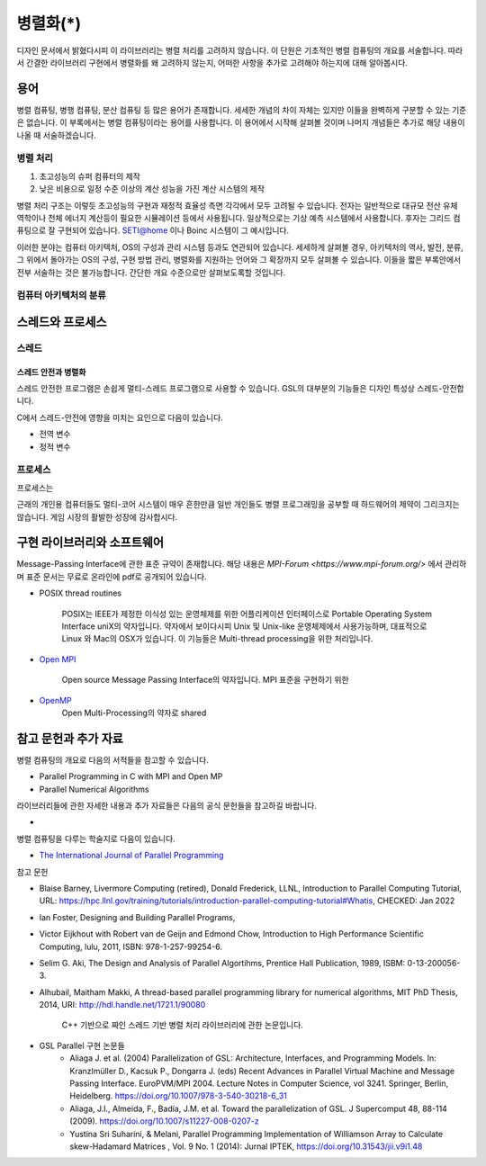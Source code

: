 ***********************
병렬화(*)
***********************


디자인 문서에서 밝혔다시피 이 라이브러리는 병렬 처리를 고려하지 않습니다.
이 단원은 기초적인 병렬 컴퓨팅의 개요를 서술합니다. 
따라서 간결한 라이브러리 구현에서 병렬화를 왜 고려하지 않는지, 
어떠한 사항을 추가로 고려해야 하는지에 대해 알아봅시다.

용어
=====
병렬 컴퓨팅, 병행 컴퓨팅, 분산 컴퓨팅 등 많은 용어가 존재합니다. 세세한 개념의 차이 자체는 있지만
이들을 완벽하게 구분할 수 있는 기준은 없습니다. 
이 부록에서는 병렬 컴퓨팅이라는 용어를 사용합니다. 이 용어에서 시작해
살펴볼 것이며 나머지 개념들은 추가로 해당 내용이 나올 때 서술하겠습니다. 


병렬 처리
-------------------

1. 초고성능의 슈퍼 컴퓨터의 제작
2. 낮은 비용으로 일정 수준 이상의 계산 성능을 가진 계산 시스템의 제작

병렬 처리 구조는 이렇듯 초고성능의 구현과 재정적 효율성 측면 각각에서 모두 고려될 수 있습니다.
전자는 일반적으로 대규모 전산 유체 역학이나 천체 에너지 계산등이 필요한 시뮬레이션
등에서 사용됩니다. 일상적으로는 기상 예측 시스템에서 사용합니다. 
후자는 그리드 컴퓨팅으로 잘 구현되어 있습니다. SETI@home 이나 Boinc 시스템이 그 예시입니다.

이러한 분야는 컴퓨터 아키텍처, OS의 구성과 관리 시스템 등과도 연관되어 있습니다.
세세하게 살펴볼 경우, 아키텍처의 역사, 발전, 분류, 그 위에서 돌아가는 OS의 구성, 구현 방법
관리, 병렬화를 지원하는 언어와 그 확장까지 모두 살펴볼 수 있습니다.
이들을 짧은 부록안에서 전부 서술하는 것은 불가능합니다. 
간단한 개요 수준으로만 살펴보도록할 것입니다.

컴퓨터 아키텍처의 분류
-----------------------



스레드와 프로세스
========================

스레드
-----------------

스레드 안전과 병렬화
^^^^^^^^^^^^^^^^^^^^^^
스레드 안전한 프로그램은 손쉽게 멀티-스레드 프로그램으로 사용할 수 있습니다. 
GSL의 대부분의 기능들은 디자인 특성상 스레드-안전합니다.

C에서 스레드-안전에 영향을 미치는 요인으로 다음이 있습니다.

* 전역 변수
* 정적 변수

프로세스
---------------------

프로세스는

근래의 개인용 컴퓨터들도 멀티-코어 시스템이 매우 흔한만큼
일반 개인들도 병렬 프로그래밍을 공부할 때 하드웨어의 제약이 그리크지는 않습니다.
게임 시장의 활발한 성장에 감사합시다. 




구현 라이브러리와 소프트웨어
====================================

Message-Passing Interface에 관한 표준 규약이 존재합니다.
해당 내용은 `MPI-Forum <https://www.mpi-forum.org/>` 에서 관리하며 
표준 문서는 무료로 온라인에 pdf로 공개되어 있습니다. 


* POSIX thread routines

     POSIX는 IEEE가 제정한 이식성 있는 운영체제를 위한 어플리케이션 인터페이스로 Portable Operating System Interface uniX의 약자입니다.
     약자에서 보이다시피 Unix 및 Unix-like 운영체제에서 사용가능하며, 대표적으로 Linux 와 Mac의 OSX가 있습니다.
     이 기능들은 Multi-thread processing을 위한 처리입니다.

* `Open MPI <https://www.open-mpi.org/>`_

     Open source Message Passing Interface의 약자입니다. 
     MPI 표준을 구현하기 위한

* `OpenMP <https://www.openmp.org/>`_
     Open Multi-Processing의 약자로 shared


참고 문헌과 추가 자료
====================================

병렬 컴퓨팅의 개요로 다음의 서적들을 참고할 수 있습니다.

* Parallel Programming in C with MPI and Open MP

* Parallel Numerical Algorithms


라이브러리들에 관한 자세한 내용과 추가 자료들은 다음의 공식 문헌들을 참고하길 바랍니다.

* 

병렬 컴퓨팅을 다루는 학술지로 다음이 있습니다.

* `The International Journal of Parallel Programming <https://www.springer.com/journal/10766/>`_

참고 문헌

* Blaise Barney, Livermore Computing (retired), Donald Frederick, LLNL, Introduction to Parallel Computing Tutorial, URL: https://hpc.llnl.gov/training/tutorials/introduction-parallel-computing-tutorial#Whatis, CHECKED: Jan 2022
* Ian Foster, Designing and Building Parallel Programs, 
* Victor Eijkhout with Robert van de Geijn and Edmond Chow, Introduction to High Performance Scientific Computing, lulu, 2011, ISBN: 978-1-257-99254-6.
* Selim G. Aki, The Design and Analysis of Parallel Algortihms, Prentice Hall Publication, 1989, ISBM: 0-13-200056-3.
* Alhubail, Maitham Makki, A thread-based parallel programming library for numerical algorithms, MIT PhD Thesis, 2014, URI: http://hdl.handle.net/1721.1/90080
   
     C++ 기반으로 짜인 스레드 기반 병렬 처리 라이브러리에 관한 논문입니다.
* GSL Parallel 구현 논문들
     - Aliaga J. et al. (2004) Parallelization of GSL: Architecture, Interfaces, and Programming Models. In: Kranzlmüller D., Kacsuk P., Dongarra J. (eds) Recent Advances in Parallel Virtual Machine and Message Passing Interface. EuroPVM/MPI 2004. Lecture Notes in Computer Science, vol 3241. Springer, Berlin, Heidelberg. https://doi.org/10.1007/978-3-540-30218-6_31
     - Aliaga, J.I., Almeida, F., Badía, J.M. et al. Toward the parallelization of GSL. J Supercomput 48, 88-114 (2009). https://doi.org/10.1007/s11227-008-0207-z
     - Yustina Sri Suharini, & Melani, Parallel Programming Implementation of Williamson Array to Calculate skew-Hadamard Matrices , Vol. 9 No. 1 (2014): Jurnal IPTEK,  https://doi.org/10.31543/jii.v9i1.48 